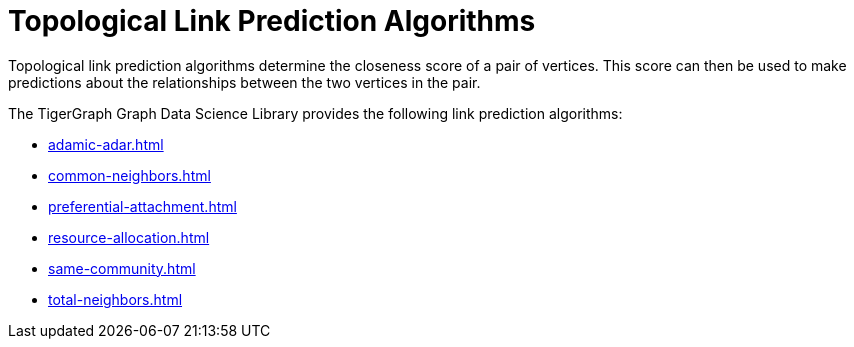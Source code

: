 = Topological Link Prediction Algorithms
:description: Overview of link prediction algorithms.

Topological link prediction algorithms determine the closeness score of a pair of vertices. This score can then be used to make predictions about the relationships between the two vertices in the pair.

The TigerGraph Graph Data Science Library provides the following link prediction algorithms:

* xref:adamic-adar.adoc[]
* xref:common-neighbors.adoc[]
* xref:preferential-attachment.adoc[]
* xref:resource-allocation.adoc[]
* xref:same-community.adoc[]
* xref:total-neighbors.adoc[]






